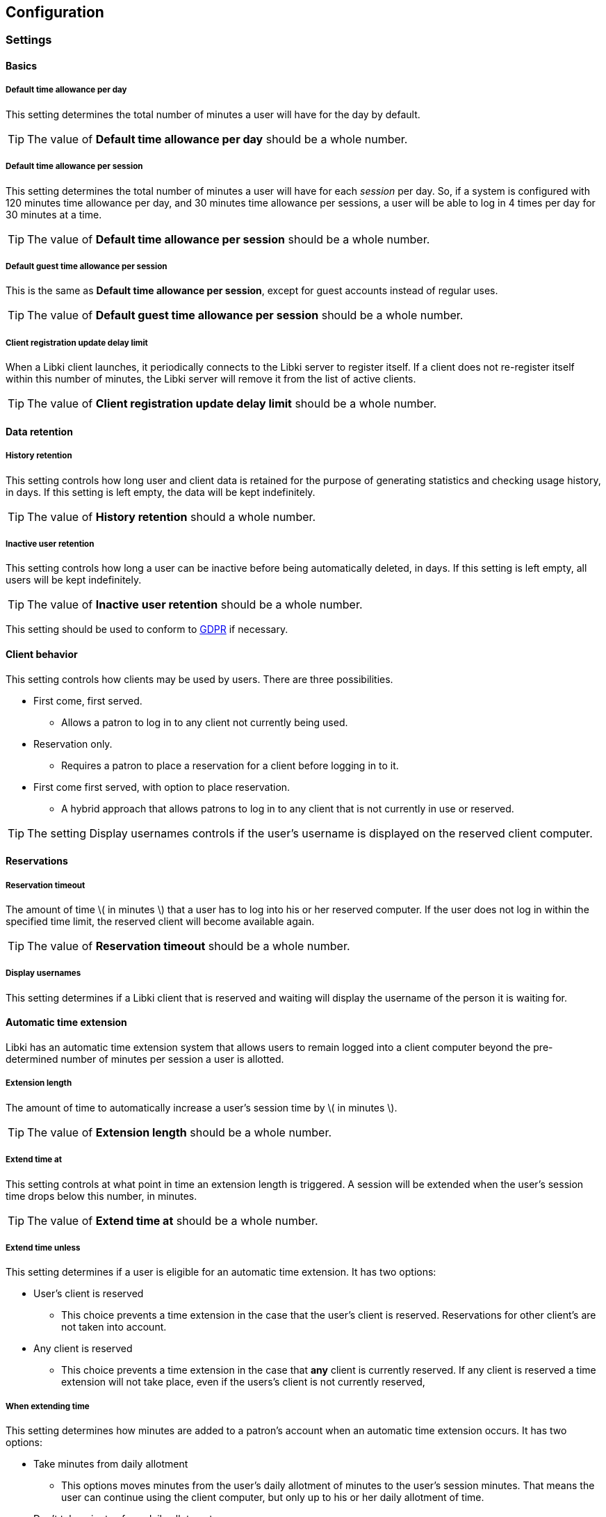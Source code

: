 == Configuration

=== Settings

==== Basics

===== Default time allowance per day

This setting determines the total number of minutes a user will have for the day by default.

TIP: The value of *Default time allowance per day* should be a whole number.

===== Default time allowance per session

This setting determines the total number of minutes a user will have for each _session_ per day. So, if a system is configured with 120 minutes time allowance per day, and 30 minutes time allowance per sessions, a user will be able to log in 4 times per day for 30 minutes at a time.

TIP: The value of *Default time allowance per session* should be a whole number.

===== Default guest time allowance per session

This is the same as *Default time allowance per session*, except for guest accounts instead of regular uses.

TIP: The value of *Default guest time allowance per session* should be a whole number.

===== Client registration update delay limit

When a Libki client launches, it periodically connects to the Libki server to register itself. If a client does not re-register itself within this number of minutes, the Libki server will remove it from the list of active clients.

TIP: The value of *Client registration update delay limit* should be a whole number.

==== Data retention

===== History retention

This setting controls how long user and client data is retained for the purpose of generating statistics and checking usage history, in days. If this setting is left empty, the data will be kept indefinitely.

TIP: The value of *History retention* should a whole number.

===== Inactive user retention

This setting controls how long a user can be inactive before being automatically deleted, in days. If this setting is left empty, all users will be kept indefinitely.

TIP: The value of *Inactive user retention* should be a whole number.

This setting should be used to conform to https://www.eugdpr.org/[GDPR] if necessary.

==== Client behavior

This setting controls how clients may be used by users. There are three possibilities.

* First come, first served.
** Allows a patron to log in to any client not currently being used.
* Reservation only.
** Requires a patron to place a reservation for a client before logging in to it.
* First come first served, with option to place reservation.
** A hybrid approach that allows patrons to log in to any client that is not currently in use or reserved.

TIP: The setting Display usernames controls if the user's username is displayed on the reserved client computer.

==== Reservations

===== Reservation timeout

The amount of time \( in minutes \) that a user has to log into his or her reserved computer. If the user does not log in within the specified time limit, the reserved client will become available again.

TIP: The value of *Reservation timeout* should be a whole number.

===== Display usernames

This setting determines if a Libki client that is reserved and waiting will display the username of the person it is waiting for.

==== Automatic time extension

Libki has an automatic time extension system that allows users to remain logged into a client computer beyond the pre-determined number of minutes per session a user is allotted.

===== Extension length

The amount of time to automatically increase a user's session time by \( in minutes \).

TIP: The value of *Extension length* should be a whole number.

===== Extend time at

This setting controls at what point in time an extension length is triggered. A session will be extended when the user's session time drops below this number, in minutes.

TIP: The value of *Extend time at* should be a whole number.

===== Extend time unless

This setting determines if a user is eligible for an automatic time extension. It has two options:

* User's client is reserved
** This choice prevents a time extension in the case that the user's client is reserved. Reservations for other client's are not taken into account.
* Any client is reserved
** This choice prevents a time extension in the case that *any* client is currently reserved. If any client is reserved a time extension will not take place, even if the users's client is not currently reserved,

===== When extending time

This setting determines how minutes are added to a patron's account when an automatic time extension occurs. It has two options:

* Take minutes from daily allotment
** This options moves minutes from the user's daily allotment of minutes to the user's session minutes. That means the user can continue using the client computer, but only up to his or her daily allotment of time.
* Don't take minutes from daily allotment
** This option adds minutes to a users session "out of thin air". As such, it does not effect how many sessions a user will have per day.

===== *Client login banner settings*

The client banners are optional areas on the top and bottom of the Libki client login screen. They are functionally like to web browsers. As such, anything that is viewable in a web browser is viewable in the banner areas \( size permitting \).

===== Source URL

The URL for the image or html that you wish to display in the banner section.

===== Width

If the *Source URL* is an image, it can be forced to a specific width instead of using the image's actual width. Leave empty to use the image's actual width.

===== Height

This is the same as *Width* for the *Source URL* but for height.

==== Guest passes

===== Prefix for guest passes

The phrase that each guest pass username should start with. If left empty, the phrase "guest" will be used (  e.g. guest1, guest2, guest3, etc ).

TIP: This setting can be a word or short phrase, but should contain only letters and numbers. Avoid using spaces or special characters.

===== Passes to create per batch

If the _Multiple guests_ button is used, this setting will control how many guest accounts are generated with each clock.

TIP: The value of *Passes to create per batch* should be a whole number.

===== Username label

The text in this field will be prepended to the guest username, ( e.g. _"Username:"_ ).

===== Password label

This setting works the same as *Username label* but for the generated password instead of the username.

==== Third party integration

===== URL

Entering a url here will cause the username in the user's table of the web administration to become a hyperlink with the user's username at the end. For example, _http://catalog.koha.library/cgi-bin/koha/members/member.pl?quicksearch=1&searchmember=_ will link to the Koha ILS's search function for the given username.

TIP: Make sure the URL beings with http:// or https:// as necessary.

=== Closing Hours

Closing hours are a way to prevent users from starting a session that will be cut short by the closing of the location he or she is at. Closing hours can be set on a site-wide basis, or on a per-location basis. If a given location has no closing hours set, that location will use the _All locations_ closing hours.

=== Single Sign-on

==== SIP2

Single Sign-on can with an ILS can be achieved via SIP2. Settings for the ILS SIP2 server can be stored in the _libki\_local.conf_ file or the *SIP configuration* setting.

==== LDAP

Single Sign-on with other systems can be achieved via LDAP. Settings for LDAP server are currently stored in the _libki\_local.conf_ only, though setting support is expected soon.

=== Print Management

Print management in Libki is powered by Google Cloud Print. To set up print management, first set up your printers in Google Cloud Print. Next, generate a client id and secret. Finally, enter your configuration in the *Printer configuration* setting as YAML. The code block below is an example configuration with two printer profiles for a single printer ( one color, one monochrome ).

[source,json]
----
google_cloud_print:
  client_id: 893746288161-libc4aj9loitf5i2lcuuonj6ggqb37uc.apps.googleusercontent.com
  client_secret: dEjNmggj-PS9_LnvP92jIYu3

printers:
  color:
    type: google_cloud_print
    google_cloud_id: d4355eb9-5b5b-3982-1492-9a1245298409
    name: color
    ticket:
      color:
        type: STANDARD_MONOCHROME

  monochrome:
    type: google_cloud_print
    google_cloud_id: d4355eb9-5b5b-3982-1492-9a1245298409
    name: monochrome
    ticket:
      color:
        type: STANDARD_MONOCHROME
----
